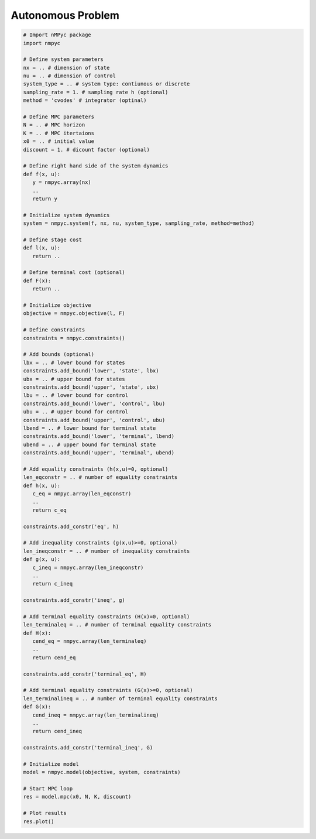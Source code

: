 Autonomous Problem
===================

.. code-block:: Python

   # Import nMPyc package
   import nmpyc 

   # Define system parameters
   nx = .. # dimension of state
   nu = .. # dimension of control
   system_type = .. # system type: contiunous or discrete 
   sampling_rate = 1. # sampling rate h (optional)
   method = 'cvodes' # integrator (optinal)

   # Define MPC parameters
   N = .. # MPC horizon
   K = .. # MPC itertaions
   x0 = .. # initial value
   discount = 1. # dicount factor (optional)

   # Define right hand side of the system dynamics
   def f(x, u):
      y = nmpyc.array(nx)
      ..
      return y

   # Initialize system dynamics
   system = nmpyc.system(f, nx, nu, system_type, sampling_rate, method=method)

   # Define stage cost
   def l(x, u):
      return ..

   # Define terminal cost (optional)
   def F(x):
      return ..

   # Initialize objective 
   objective = nmpyc.objective(l, F)

   # Define constraints
   constraints = nmpyc.constraints()

   # Add bounds (optional)
   lbx = .. # lower bound for states
   constraints.add_bound('lower', 'state', lbx)
   ubx = .. # upper bound for states
   constraints.add_bound('upper', 'state', ubx)
   lbu = .. # lower bound for control
   constraints.add_bound('lower', 'control', lbu)
   ubu = .. # upper bound for control
   constraints.add_bound('upper', 'control', ubu)
   lbend = .. # lower bound for terminal state
   constraints.add_bound('lower', 'terminal', lbend)
   ubend = .. # upper bound for terminal state
   constraints.add_bound('upper', 'terminal', ubend)

   # Add equality constraints (h(x,u)=0, optional)
   len_eqconstr = .. # number of equality constraints
   def h(x, u):
      c_eq = nmpyc.array(len_eqconstr)
      ..
      return c_eq

   constraints.add_constr('eq', h)

   # Add inequality constraints (g(x,u)>=0, optional)
   len_ineqconstr = .. # number of inequality constraints
   def g(x, u):
      c_ineq = nmpyc.array(len_ineqconstr)
      ..
      return c_ineq

   constraints.add_constr('ineq', g)

   # Add terminal equality constraints (H(x)=0, optional)
   len_terminaleq = .. # number of terminal equality constraints
   def H(x):
      cend_eq = nmpyc.array(len_terminaleq)
      ..
      return cend_eq

   constraints.add_constr('terminal_eq', H)

   # Add terminal equality constraints (G(x)>=0, optional)
   len_terminalineq = .. # number of terminal equality constraints
   def G(x):
      cend_ineq = nmpyc.array(len_terminalineq)
      ..
      return cend_ineq

   constraints.add_constr('terminal_ineq', G)

   # Initialize model
   model = nmpyc.model(objective, system, constraints)

   # Start MPC loop
   res = model.mpc(x0, N, K, discount)

   # Plot results
   res.plot()
